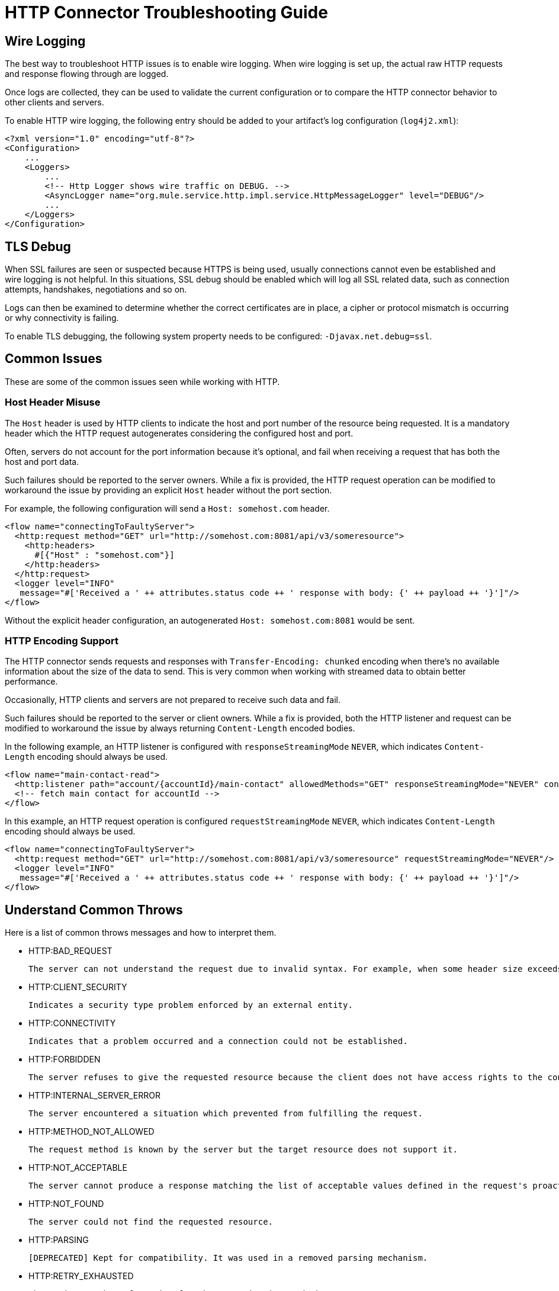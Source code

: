 = HTTP Connector Troubleshooting Guide
:keywords: anypoint studio, esb, connectors, http, https, http headers, troubleshooting, rest, raml
:page-aliases: connectors::http/http-troubleshooting.adoc

== Wire Logging

The best way to troubleshoot HTTP issues is to enable wire logging. When wire logging is set up, the actual raw HTTP requests and response flowing through are logged.

Once logs are collected, they can be used to validate the current configuration or to compare the HTTP connector behavior to other clients and servers.

To enable HTTP wire logging, the following entry should be added to your artifact's log configuration (`log4j2.xml`):

[source,xml,linenums]
----
<?xml version="1.0" encoding="utf-8"?>
<Configuration>
    ...
    <Loggers>
        ...
        <!-- Http Logger shows wire traffic on DEBUG. -->
        <AsyncLogger name="org.mule.service.http.impl.service.HttpMessageLogger" level="DEBUG"/>
        ...
    </Loggers>
</Configuration>
----

== TLS Debug

When SSL failures are seen or suspected because HTTPS is being used, usually connections cannot even be established and wire logging is not helpful.
In this situations, SSL debug should be enabled which will log all SSL related data, such as connection attempts, handshakes, negotiations and so on.

Logs can then be examined to determine whether the correct certificates are in place, a cipher or protocol mismatch is occurring or why connectivity is failing.

To enable TLS debugging, the following system property needs to be configured: `-Djavax.net.debug=ssl`.

== Common Issues

These are some of the common issues seen while working with HTTP.

=== Host Header Misuse

The `Host` header is used by HTTP clients to indicate the host and port number of the resource being requested. It is a mandatory header which the HTTP request
autogenerates considering the configured host and port.

Often, servers do not account for the port information because it's optional, and fail when receiving a request that has both the host and port data.

Such failures should be reported to the server owners. While a fix is provided, the HTTP request operation can be modified to workaround the issue by providing an explicit `Host` header without the port section.

For example, the following configuration will send a `Host: somehost.com` header.

[source,xml,linenums]
----
<flow name="connectingToFaultyServer">
  <http:request method="GET" url="http://somehost.com:8081/api/v3/someresource">
    <http:headers>
      #[{"Host" : "somehost.com"}]
    </http:headers>
  </http:request>
  <logger level="INFO"
   message="#['Received a ' ++ attributes.status code ++ ' response with body: {' ++ payload ++ '}']"/>
</flow>
----

Without the explicit header configuration, an autogenerated `Host: somehost.com:8081` would be sent.

=== HTTP Encoding Support

The HTTP connector sends requests and responses with `Transfer-Encoding: chunked` encoding when there's no available information about the size of the data to send. This is very common when working with streamed data to obtain better performance.

Occasionally, HTTP clients and servers are not prepared to receive such data and fail.

Such failures should be reported to the server or client owners. While a fix is provided, both the HTTP listener and request can be modified to workaround the issue by always returning `Content-Length` encoded bodies.

In the following example, an HTTP listener is configured with `responseStreamingMode` `NEVER`, which indicates `Content-Length` encoding should always be used.

[source,xml,linenums]
----
<flow name="main-contact-read">
  <http:listener path="account/{accountId}/main-contact" allowedMethods="GET" responseStreamingMode="NEVER" config-ref="HTTP_Listener_config"/>
  <!-- fetch main contact for accountId -->
</flow>
----

In this example, an HTTP request operation is configured `requestStreamingMode` `NEVER`, which indicates `Content-Length` encoding should always be used.

[source,xml,linenums]
----
<flow name="connectingToFaultyServer">
  <http:request method="GET" url="http://somehost.com:8081/api/v3/someresource" requestStreamingMode="NEVER"/>
  <logger level="INFO"
   message="#['Received a ' ++ attributes.status code ++ ' response with body: {' ++ payload ++ '}']"/>
</flow>
----

== Understand Common Throws

Here is a list of common throws messages and how to interpret them.

* HTTP:BAD_REQUEST

 The server can not understand the request due to invalid syntax. For example, when some header size exceeds the maximum.

* HTTP:CLIENT_SECURITY

 Indicates a security type problem enforced by an external entity.

* HTTP:CONNECTIVITY

 Indicates that a problem occurred and a connection could not be established.

* HTTP:FORBIDDEN

  The server refuses to give the requested resource because the client does not have access rights to the content.

* HTTP:INTERNAL_SERVER_ERROR

 The server encountered a situation which prevented from fulfilling the request.

* HTTP:METHOD_NOT_ALLOWED

 The request method is known by the server but the target resource does not support it.

* HTTP:NOT_ACCEPTABLE

 The server cannot produce a response matching the list of acceptable values defined in the request's proactive content negotiation headers.

* HTTP:NOT_FOUND

 The server could not find the requested resource.

* HTTP:PARSING

 [DEPRECATED] Kept for compatibility. It was used in a removed parsing mechanism.

* HTTP:RETRY_EXHAUSTED

 The maximum number of retries for the operation is reached.

* HTTP:SECURITY

 The requester authentication failed.

* HTTP:SERVICE_UNAVAILABLE

 The server is unable to manage the request because it is down for maintenance or overloaded.

* HTTP:TIMEOUT

 The request sent by an http:requester timed out.

* HTTP:TOO_MANY_REQUESTS

 Too many request were sent in a given amount of time.

* HTTP:UNAUTHORIZED

 Authentication failed or has not yet been provided to get the requested response.

* HTTP:UNSUPPORTED_MEDIA_TYPE

 The server does not support the media format of the requested data.

* HTTP:BAD_GATEWAY

 The server acting as a gateway or proxy to manage the request got an invalid response.

* HTTP:GATEWAY_TIMEOUT

 The server acting as a gateway or proxy to manage the request did not receive a response in time.

* HTTP:BASIC_AUTHENTICATION

 HTTP Request operation requires basic authentication to send requests to the service, or the provided credentials are incorrect.

== See Also

* xref:http-listener-ref.adoc[HTTP Listener Configuration Reference]
* xref:http-request-ref.adoc[HTTP Request Configuration Reference]
